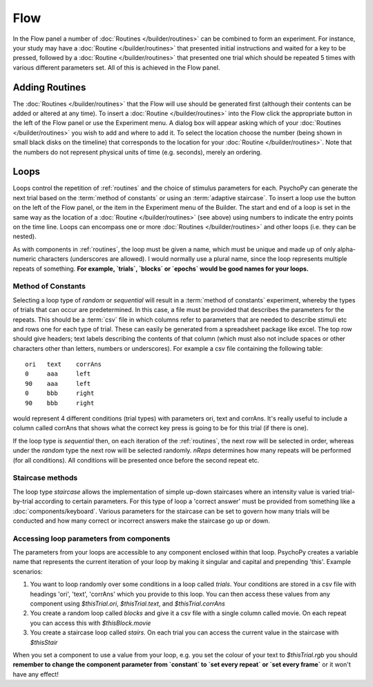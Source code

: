 .. _flow:

Flow
----------------

In the Flow panel a number of :doc:`Routines </builder/routines>` can be combined to form an experiment. For instance, your study may have a :doc:`Routine </builder/routines>` that presented initial instructions and waited for a key to be pressed, followed by a :doc:`Routine </builder/routines>` that presented one trial which should be repeated 5 times with various different parameters set. All of this is achieved in the Flow panel.

Adding Routines
~~~~~~~~~~~~~~~~~

The :doc:`Routines </builder/routines>` that the Flow will use should be generated first (although their contents can be added or altered at any time). To insert a :doc:`Routine </builder/routines>` into the Flow click the appropriate button in the left of the Flow panel or use the Experiment menu. A dialog box will appear asking which of your :doc:`Routines </builder/routines>` you wish to add and where to add it. To select the location choose the number (being shown in small black disks on the timeline) that corresponds to the location for your :doc:`Routine </builder/routines>`. Note that the numbers do not represent physical units of time (e.g. seconds), merely an ordering.

.. _loops:

Loops
~~~~~~~~~~~~~~~
Loops control the repetition of :ref:`routines` and the choice of stimulus parameters for each. PsychoPy can generate the next trial based on the :term:`method of constants` or using an :term:`adaptive staircase`. To insert a loop use the button on the left of the Flow panel, or the item in the Experiment menu of the Builder. The start and end of a loop is set in the same way as the location of a :doc:`Routine </builder/routines>` (see above) using numbers to indicate the entry points on the time line. Loops can encompass one or more :doc:`Routines </builder/routines>` and other loops (i.e. they can be nested).

As with components in :ref:`routines`, the loop must be given a name, which must be unique and made up of only alpha-numeric characters (underscores are allowed). I would normally use a plural name, since the loop represents multiple repeats of something. **For example, `trials`, `blocks` or `epochs` would be good names for your loops.**

.. _trialTypes:

Method of Constants
^^^^^^^^^^^^^^^^^^^^^
Selecting a loop type of `random` or `sequential` will result in a :term:`method of constants` experiment, whereby the types of trials that can occur are predetermined. In this case, a file must be provided that describes the parameters for the repeats. This should be a :term:`csv` file in which columns refer to parameters that are needed to describe stimuli etc and rows one for each type of trial. These can easily be generated from a spreadsheet package like excel. The top row should give headers; text labels describing the contents of that column (which must also not include spaces or other characters other than letters, numbers or underscores). For example a csv file containing the following table::

  ori	text	corrAns
  0	aaa	left
  90	aaa	left
  0	bbb	right
  90	bbb	right

would represent 4 different conditions (trial types) with parameters ori, text and corrAns. It's really useful to include a column called corrAns that shows what the correct key press is going to be for this trial (if there is one).

If the loop type is `sequential` then, on each iteration of the :ref:`routines`, the next row will be selected in order, whereas under the `random` type the next row will be selected randomly. `nReps` determines how many repeats will be performed (for all conditions). All conditions will be presented once before the second repeat etc.

Staircase methods
^^^^^^^^^^^^^^^^^^^
The loop type `staircase` allows the implementation of simple up-down staircases where an intensity value is varied trial-by-trial according to certain parameters. For this type of loop a 'correct answer' must be provided from something like a :doc:`components/keyboard`. Various parameters for the staircase can be set to govern how many trials will be conducted and how many correct or incorrect answers make the staircase go up or down.

.. _accessingParams:

Accessing loop parameters from components
^^^^^^^^^^^^^^^^^^^^^^^^^^^^^^^^^^^^^^^^^^^^^^
The parameters from your loops are accessible to any component enclosed within that loop. PsychoPy creates a variable name that represents the current iteration of your loop by making it singular and capital and prepending 'this'. Example scenarios:

#. You want to loop randomly over some conditions in a loop called `trials`. Your conditions are stored in a csv file with headings 'ori', 'text', 'corrAns' which you provide to this loop. You can then access these values from any component using `$thisTrial.ori`, `$thisTrial.text`, and `$thisTrial.corrAns`
#. You create a random loop called `blocks` and give it a csv file with a single column called movie. On each repeat you can access this with `$thisBlock.movie`
#. You create a staircase loop called `stairs`. On each trial you can access the current value in the staircase with `$thisStair`

When you set a component to use a value from your loop, e.g. you set the colour of your text to `$thisTrial.rgb` you should **remember to change the component parameter from `constant` to `set every repeat` or `set every frame`** or it won't have any effect!

